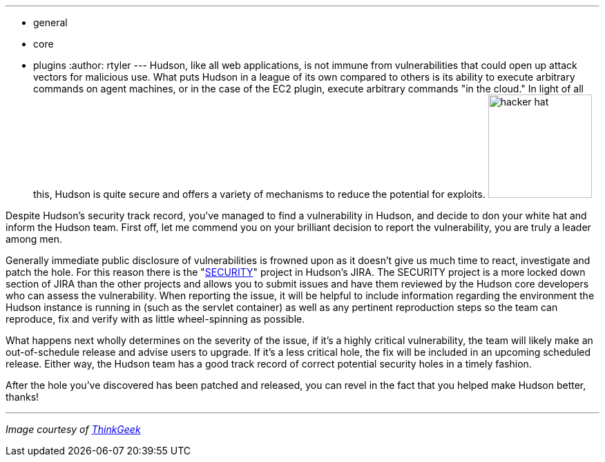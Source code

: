 ---
:layout: post
:title: So you've found a vulnerability, now what?
:nodeid: 220
:created: 1278334800
:tags:
  - general
  - core
  - plugins
:author: rtyler
---
Hudson, like all web applications, is not immune from vulnerabilities that could open up attack vectors for malicious use. What puts Hudson in a league of its own compared to others is its ability to execute arbitrary commands on agent machines, or in the case of the EC2 plugin, execute arbitrary commands "in the cloud." In light of all this, Hudson is quite secure and offers a variety of mechanisms to reduce the potential for exploits. image:https://www.thinkgeek.com/images/products/zoom/hacker-hat.jpg[,150]

Despite Hudson's security track record, you've managed to find a vulnerability in Hudson, and decide to don your white hat and inform the Hudson team. First off, let me commend you on your brilliant decision to report the vulnerability, you are truly a leader among men.

Generally immediate public disclosure of vulnerabilities is frowned upon as it doesn't give us much time to react, investigate and patch the hole. For this reason there is the "https://issues.hudson-ci.org/browse/SECURITY[SECURITY]" project in Hudson's JIRA. The SECURITY project is a more locked down section of JIRA than the other projects and allows you to submit issues and have them reviewed by the Hudson core developers who can assess the vulnerability. When reporting the issue, it will be helpful to include information regarding the environment the Hudson instance is running in (such as the servlet container) as well as any pertinent reproduction steps so the team can reproduce, fix and verify with as little wheel-spinning as possible.

What happens next wholly determines on the severity of the issue, if it's a highly critical vulnerability, the team will likely make an out-of-schedule release and advise users to upgrade. If it's a less critical hole, the fix will be included in an upcoming scheduled release. Either way, the Hudson team has a good track record of correct potential security holes in a timely fashion.

After the hole you've discovered has been patched and released, you can revel in the fact that you helped make Hudson better, thanks!

'''

_Image courtesy of https://www.thinkgeek.com/tshirts-apparel/hats-ties/6345/[ThinkGeek]_
